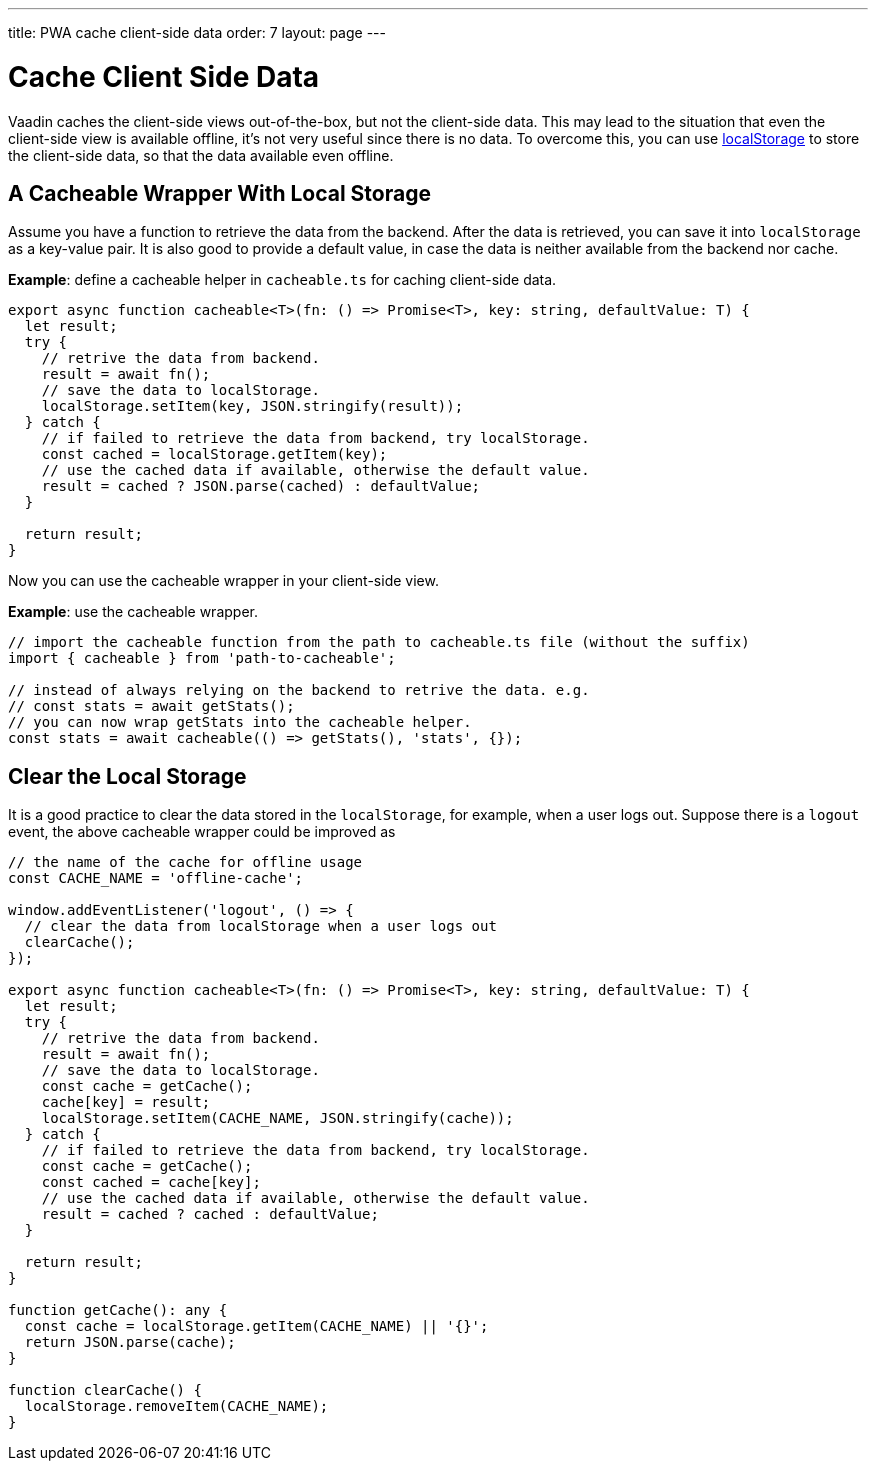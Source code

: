 ---
title: PWA cache client-side data
order: 7
layout: page
---

= Cache Client Side Data

Vaadin caches the client-side views out-of-the-box, but not the client-side data. 
This may lead to the situation that even the client-side view is available offline, it's not very useful since there is no data. 
To overcome this, you can use https://developer.mozilla.org/en-US/docs/Web/API/Window/localStorage[localStorage] to store the client-side data, so that the data available even offline. 

== A Cacheable Wrapper With Local Storage

Assume you have a function to retrieve the data from the backend. 
After the data is retrieved, you can save it into `localStorage` as a key-value pair. 
It is also good to provide a default value, in case the data is neither available from the backend nor cache.

*Example*: define a cacheable helper in `cacheable.ts` for caching client-side data.

[source,TypeScript]
----
export async function cacheable<T>(fn: () => Promise<T>, key: string, defaultValue: T) {
  let result;
  try {
    // retrive the data from backend.
    result = await fn();
    // save the data to localStorage.
    localStorage.setItem(key, JSON.stringify(result));
  } catch {
    // if failed to retrieve the data from backend, try localStorage.
    const cached = localStorage.getItem(key);
    // use the cached data if available, otherwise the default value.
    result = cached ? JSON.parse(cached) : defaultValue;
  }

  return result;
}
----

Now you can use the cacheable wrapper in your client-side view.

*Example*: use the cacheable wrapper.

[source,TypeScript]
----
// import the cacheable function from the path to cacheable.ts file (without the suffix)
import { cacheable } from 'path-to-cacheable';

// instead of always relying on the backend to retrive the data. e.g.
// const stats = await getStats();
// you can now wrap getStats into the cacheable helper.
const stats = await cacheable(() => getStats(), 'stats', {});
----

== Clear the Local Storage

It is a good practice to clear the data stored in the `localStorage`, for example, when a user logs out. 
Suppose there is a `logout` event, the above cacheable wrapper could be improved as

[source,TypeScript]
----
// the name of the cache for offline usage
const CACHE_NAME = 'offline-cache';

window.addEventListener('logout', () => {
  // clear the data from localStorage when a user logs out
  clearCache();
});

export async function cacheable<T>(fn: () => Promise<T>, key: string, defaultValue: T) {
  let result;
  try {
    // retrive the data from backend.
    result = await fn();
    // save the data to localStorage.
    const cache = getCache();
    cache[key] = result;
    localStorage.setItem(CACHE_NAME, JSON.stringify(cache));
  } catch {
    // if failed to retrieve the data from backend, try localStorage.
    const cache = getCache();
    const cached = cache[key];
    // use the cached data if available, otherwise the default value.
    result = cached ? cached : defaultValue;
  }

  return result;
}

function getCache(): any {
  const cache = localStorage.getItem(CACHE_NAME) || '{}';
  return JSON.parse(cache);
}

function clearCache() {
  localStorage.removeItem(CACHE_NAME);
}
----
